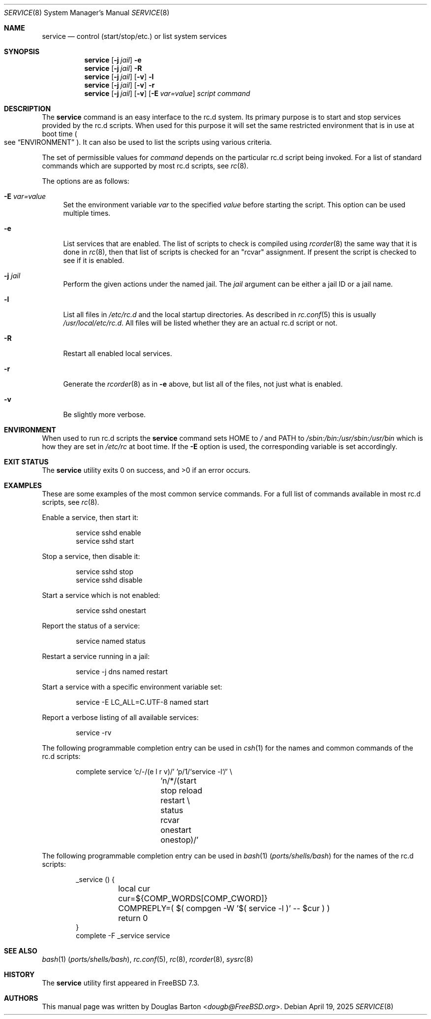 .\" Copyright (c) 2009 Douglas Barton
.\" All rights reserved.
.\"
.\" Redistribution and use in source and binary forms, with or without
.\" modification, are permitted provided that the following conditions
.\" are met:
.\" 1. Redistributions of source code must retain the above copyright
.\"    notice, this list of conditions and the following disclaimer.
.\" 2. Redistributions in binary form must reproduce the above copyright
.\"    notice, this list of conditions and the following disclaimer in the
.\"    documentation and/or other materials provided with the distribution.
.\"
.\" THIS SOFTWARE IS PROVIDED BY THE AUTHOR AND CONTRIBUTORS ``AS IS'' AND
.\" ANY EXPRESS OR IMPLIED WARRANTIES, INCLUDING, BUT NOT LIMITED TO, THE
.\" IMPLIED WARRANTIES OF MERCHANTABILITY AND FITNESS FOR A PARTICULAR PURPOSE
.\" ARE DISCLAIMED.  IN NO EVENT SHALL THE AUTHOR OR CONTRIBUTORS BE LIABLE
.\" FOR ANY DIRECT, INDIRECT, INCIDENTAL, SPECIAL, EXEMPLARY, OR CONSEQUENTIAL
.\" DAMAGES (INCLUDING, BUT NOT LIMITED TO, PROCUREMENT OF SUBSTITUTE GOODS
.\" OR SERVICES; LOSS OF USE, DATA, OR PROFITS; OR BUSINESS INTERRUPTION)
.\" HOWEVER CAUSED AND ON ANY THEORY OF LIABILITY, WHETHER IN CONTRACT, STRICT
.\" LIABILITY, OR TORT (INCLUDING NEGLIGENCE OR OTHERWISE) ARISING IN ANY WAY
.\" OUT OF THE USE OF THIS SOFTWARE, EVEN IF ADVISED OF THE POSSIBILITY OF
.\" SUCH DAMAGE.
.\"
.Dd April 19, 2025
.Dt SERVICE 8
.Os
.Sh NAME
.Nm service
.Nd "control (start/stop/etc.) or list system services"
.Sh SYNOPSIS
.Nm
.Op Fl j Ar jail
.Fl e
.Nm
.Op Fl j Ar jail
.Fl R
.Nm
.Op Fl j Ar jail
.Op Fl v
.Fl l
.Nm
.Op Fl j Ar jail
.Op Fl v
.Fl r
.Nm
.Op Fl j Ar jail
.Op Fl v
.Op Fl E Ar var=value
.Ar script
.Ar command
.Sh DESCRIPTION
The
.Nm
command is an easy interface to the rc.d system.
Its primary purpose is to start and stop services provided
by the rc.d scripts.
When used for this purpose it will set the same restricted
environment that is in use at boot time
.Po
see
.Sx ENVIRONMENT
.Pc .
It can also be used to list
the scripts using various criteria.
.Pp
The set of permissible values for
.Ar command
depends on the particular rc.d script being invoked.
For a list of standard commands which are supported by most rc.d
scripts, see
.Xr rc 8 .
.Pp
The options are as follows:
.Bl -tag -width F1
.It Fl E Ar var=value
Set the environment variable
.Ar var
to the specified
.Ar value
before starting the script.
This option can be used multiple times.
.It Fl e
List services that are enabled.
The list of scripts to check is compiled using
.Xr rcorder 8
the same way that it is done in
.Xr rc 8 ,
then that list of scripts is checked for an
.Qq rcvar
assignment.
If present the script is checked to see if it is enabled.
.It Fl j Ar jail
Perform the given actions under the named jail.
The
.Ar jail
argument can be either a jail ID or a jail name.
.It Fl l
List all files in
.Pa /etc/rc.d
and the local startup directories.
As described in
.Xr rc.conf 5
this is usually
.Pa /usr/local/etc/rc.d .
All files will be listed whether they are an actual
rc.d script or not.
.It Fl R
Restart all enabled local services.
.It Fl r
Generate the
.Xr rcorder 8
as in
.Fl e
above, but list all of the files, not just what is enabled.
.It Fl v
Be slightly more verbose.
.El
.Sh ENVIRONMENT
When used to run rc.d scripts the
.Nm
command sets
.Ev HOME
to
.Pa /
and
.Ev PATH
to
.Pa /sbin:/bin:/usr/sbin:/usr/bin
which is how they are set in
.Pa /etc/rc
at boot time.
If the
.Fl E
option is used, the corresponding variable is set accordingly.
.Sh EXIT STATUS
.Ex -std
.Sh EXAMPLES
These are some examples of the most common service commands.
For a full list of commands available in most rc.d scripts, see
.Xr rc 8 .
.Pp
Enable a service, then start it:
.Bd -literal -offset indent
service sshd enable
service sshd start
.Ed
.Pp
Stop a service, then disable it:
.Bd -literal -offset indent
service sshd stop
service sshd disable
.Ed
.Pp
Start a service which is not enabled:
.Bd -literal -offset indent
service sshd onestart
.Ed
.Pp
Report the status of a service:
.Bd -literal -offset indent
service named status
.Ed
.Pp
Restart a service running in a jail:
.Bd -literal -offset indent
service -j dns named restart
.Ed
.Pp
Start a service with a specific environment variable set:
.Bd -literal -offset indent
service -E LC_ALL=C.UTF-8 named start
.Ed
.Pp
Report a verbose listing of all available services:
.Bd -literal -offset indent
service -rv
.Ed
.Pp
The following programmable completion entry can be used in
.Xr csh 1
for the names and common commands of the rc.d scripts:
.Bd -literal -offset indent
complete service 'c/-/(e l r v)/' 'p/1/`service -l`/' \e
		 'n/*/(start stop reload restart \e
		 status rcvar onestart onestop)/'
.Ed
.Pp
The following programmable completion entry can be used in
.Xr bash 1 Pq Pa ports/shells/bash
for the names of the rc.d scripts:
.Bd -literal -offset indent
_service () {
	local cur
	cur=${COMP_WORDS[COMP_CWORD]}
	COMPREPLY=( $( compgen -W '$( service -l )' -- $cur ) )
	return 0
}
complete -F _service service
.Ed
.Sh SEE ALSO
.Xr bash 1 Pq Pa ports/shells/bash ,
.Xr rc.conf 5 ,
.Xr rc 8 ,
.Xr rcorder 8 ,
.Xr sysrc 8
.Sh HISTORY
The
.Nm
utility first appeared in
.Fx 7.3 .
.Sh AUTHORS
This
manual page was written by
.An Douglas Barton Aq Mt dougb@FreeBSD.org .
